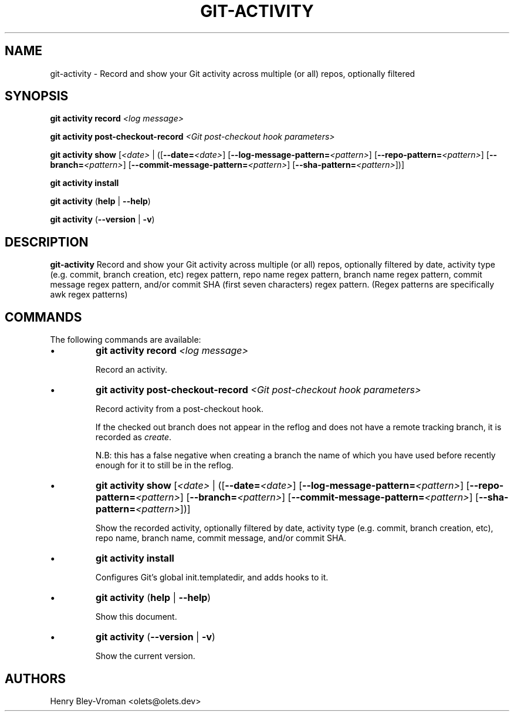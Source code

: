 .TH "GIT-ACTIVITY" 1 "September 25 2024" "git-activity 1.0.2" "User Commands"
.SH NAME
git-activity \- Record and show your Git activity across multiple (or all) repos, optionally filtered
.SH SYNOPSIS

\fBgit activity record\fR \fI\<log message\>\fR

\fBgit activity post-checkout-record\fR \fI\<Git post-checkout hook parameters\>\fR

\fBgit activity show\fR [\fI\<date\>\fR | ([\fB--date=\fR\fI\<date\>\fR] [\fB--log-message-pattern=\fR\fI\<pattern\>\fR] [\fB--repo-pattern=\fR\fI\<pattern\>\fR] [\fB--branch=\fI\<pattern\>\fR] [\fB--commit-message-pattern=\fR\fI\<pattern\>\fR] [\fB--sha-pattern=\fR\fI\<pattern\>\fR])]

\fBgit activity install\fR

\fBgit activity\fR (\fBhelp\fR | \fB--help\fR)

\fBgit activity\fR (\fB--version\fR | \fB-v\fR)

.SH DESCRIPTION
\fBgit-activity\fR Record and show your Git activity across multiple (or all)
repos, optionally filtered by date, activity type (e.g. commit, branch
creation, etc) regex pattern, repo name regex pattern, branch name regex
pattern, commit message regex pattern, and/or commit SHA (first seven
characters) regex pattern. (Regex patterns are specifically awk regex patterns)

.SH COMMANDS
The following commands are available:

.IP \(bu
\fBgit activity\fR \fBrecord\fR \fI\<log message\>\fR

Record an activity.

.IP \(bu
\fBgit activity\fR \fBpost-checkout-record\fR \fI\<Git post-checkout hook parameters\>\fR

Record activity from a post-checkout hook.

If the checked out branch does not appear in the reflog and does not have
a remote tracking branch, it is recorded as \fIcreate\fR.

N.B: this has a false negative when creating a branch the name of which
you have used before recently enough for it to still be in the reflog.

.IP \(bu
\fBgit activity show\fR [\fI\<date\>\fR | ([\fB--date=\fR\fI\<date\>\fR] [\fB--log-message-pattern=\fR\fI\<pattern\>\fR] [\fB--repo-pattern=\fR\fI\<pattern\>\fR] [\fB--branch=\fI\<pattern\>\fR] [\fB--commit-message-pattern=\fR\fI\<pattern\>\fR] [\fB--sha-pattern=\fR\fI\<pattern\>\fR])]

Show the recorded activity, optionally filtered by date, activity type (e.g. commit, branch creation, etc), repo name, branch name, commit message, and/or commit SHA.

.IP \(bu
\fBgit activity\fR \fBinstall\fR

Configures Git's global init.templatedir, and adds hooks to it.

.IP \(bu
\fBgit activity\fR (\fBhelp\fR | \fB--help\fR)

Show this document.

.IP \(bu
\fBgit activity\fR (\fB--version\fR | \fB-v\fR)

Show the current version.

.SH AUTHORS

Henry Bley\-Vroman <olets@olets.dev>
